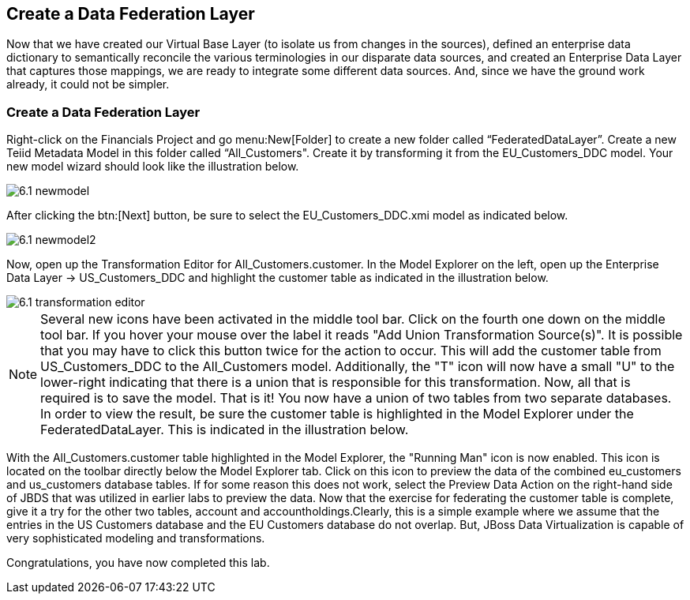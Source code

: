 	
:imagesdir: ../images

== Create a Data Federation Layer
Now that we have created our Virtual Base Layer (to isolate us from changes in the sources), defined an enterprise data dictionary to semantically reconcile the various terminologies in our disparate data sources, and created an Enterprise Data Layer that captures those mappings, we are ready to integrate some different data sources. And, since we have the ground work already, it could not be simpler.

=== Create a Data Federation Layer 

Right-click on the Financials Project and go menu:New[Folder] to create a new folder called “FederatedDataLayer”.
Create a new Teiid Metadata Model in this folder called “All_Customers". Create it by transforming it from the EU_Customers_DDC model. Your new model wizard should look like the illustration below.

image::6.1-newmodel.png[]

After clicking the btn:[Next] button, be sure to select the EU_Customers_DDC.xmi model as indicated below.

image::6.1-newmodel2.png[]

Now, open up the Transformation Editor for All_Customers.customer. In the Model Explorer on the left, open up the Enterprise Data Layer -> US_Customers_DDC and highlight the customer table as indicated in the illustration below.

image::6.1-transformation-editor.png[]

NOTE: Several new icons have been activated in the middle tool bar. Click on the fourth one down on the middle tool bar. If you hover your mouse over the label it reads "Add Union Transformation Source(s)". It is possible that you may have to click this button twice for the action to occur. This will add the customer table from US_Customers_DDC to the All_Customers model. Additionally, the "T" icon will now have a small "U" to the lower-right indicating that there is a union that is responsible for this transformation. Now, all that is required is to save the model. That is it! You now have a union of two tables from two separate databases. In order to view the result, be sure the customer table is highlighted in the Model Explorer under the FederatedDataLayer. This is indicated in the illustration below.

With the All_Customers.customer table highlighted in the Model Explorer, the "Running Man" icon is now enabled. This icon is located on the toolbar directly below the Model Explorer tab. Click on this icon to preview the data of the combined eu_customers and us_customers database tables. If for some reason this does not work, select the Preview Data Action on the right-hand side of JBDS that was utilized in earlier labs to preview the data.
Now that the exercise for federating the customer table is complete, give it a try for the other two tables, account and accountholdings.Clearly, this is a simple example where we assume that the entries in the US Customers database and the EU Customers database do not overlap. But, JBoss Data Virtualization is capable of very sophisticated modeling and transformations.

Congratulations, you have now completed this lab.